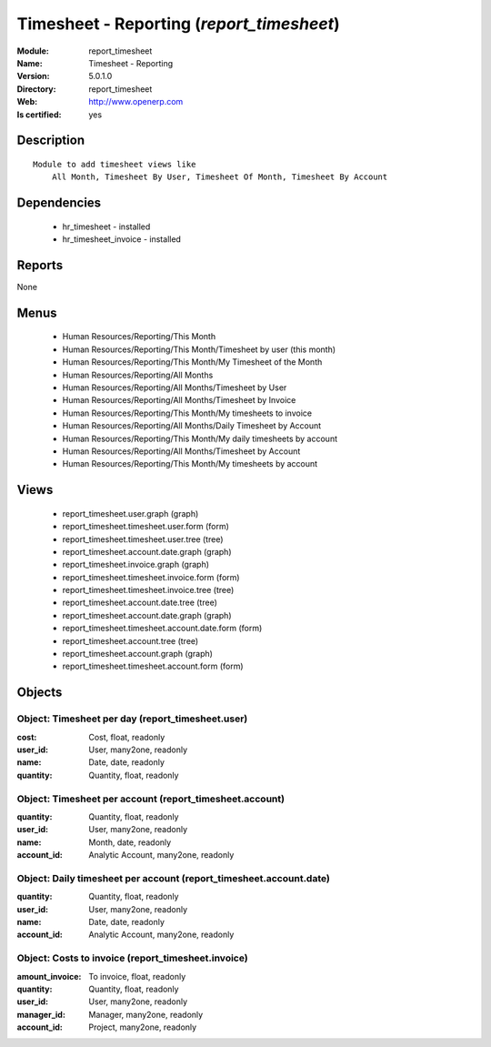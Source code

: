 
.. module:: report_timesheet
    :synopsis: Timesheet - Reporting
    :noindex:
.. 

Timesheet - Reporting (*report_timesheet*)
==========================================
:Module: report_timesheet
:Name: Timesheet - Reporting
:Version: 5.0.1.0
:Directory: report_timesheet
:Web: http://www.openerp.com
:Is certified: yes

Description
-----------

::

  Module to add timesheet views like
      All Month, Timesheet By User, Timesheet Of Month, Timesheet By Account

Dependencies
------------

 * hr_timesheet - installed
 * hr_timesheet_invoice - installed

Reports
-------

None


Menus
-------

 * Human Resources/Reporting/This Month
 * Human Resources/Reporting/This Month/Timesheet by user (this month)
 * Human Resources/Reporting/This Month/My Timesheet of the Month
 * Human Resources/Reporting/All Months
 * Human Resources/Reporting/All Months/Timesheet by User
 * Human Resources/Reporting/All Months/Timesheet by Invoice
 * Human Resources/Reporting/This Month/My timesheets to invoice
 * Human Resources/Reporting/All Months/Daily Timesheet by Account
 * Human Resources/Reporting/This Month/My daily timesheets by account
 * Human Resources/Reporting/All Months/Timesheet by Account
 * Human Resources/Reporting/This Month/My timesheets by account

Views
-----

 * report_timesheet.user.graph (graph)
 * report_timesheet.timesheet.user.form (form)
 * report_timesheet.timesheet.user.tree (tree)
 * report_timesheet.account.date.graph (graph)
 * report_timesheet.invoice.graph (graph)
 * report_timesheet.timesheet.invoice.form (form)
 * report_timesheet.timesheet.invoice.tree (tree)
 * report_timesheet.account.date.tree (tree)
 * report_timesheet.account.date.graph (graph)
 * report_timesheet.timesheet.account.date.form (form)
 * report_timesheet.account.tree (tree)
 * report_timesheet.account.graph (graph)
 * report_timesheet.timesheet.account.form (form)


Objects
-------

Object: Timesheet per day (report_timesheet.user)
#################################################



:cost: Cost, float, readonly





:user_id: User, many2one, readonly





:name: Date, date, readonly





:quantity: Quantity, float, readonly




Object: Timesheet per account (report_timesheet.account)
########################################################



:quantity: Quantity, float, readonly





:user_id: User, many2one, readonly





:name: Month, date, readonly





:account_id: Analytic Account, many2one, readonly




Object: Daily timesheet per account (report_timesheet.account.date)
###################################################################



:quantity: Quantity, float, readonly





:user_id: User, many2one, readonly





:name: Date, date, readonly





:account_id: Analytic Account, many2one, readonly




Object: Costs to invoice (report_timesheet.invoice)
###################################################



:amount_invoice: To invoice, float, readonly





:quantity: Quantity, float, readonly





:user_id: User, many2one, readonly





:manager_id: Manager, many2one, readonly





:account_id: Project, many2one, readonly


